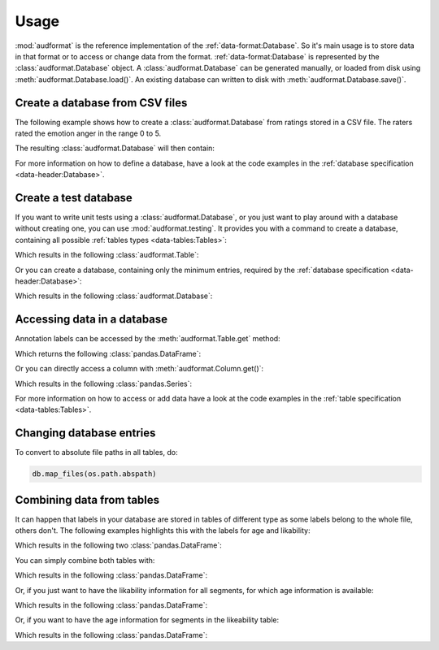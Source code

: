 Usage
=====

:mod:`audformat` is the reference implementation
of the :ref:`data-format:Database`.
So it's main usage is to store data in that format
or to access or change data from the format.
:ref:`data-format:Database` is represented by
the :class:`audformat.Database` object.
A :class:`audformat.Database` can be generated manually,
or loaded from disk using :meth:`audformat.Database.load()`.
An existing database can written to disk with
:meth:`audformat.Database.save()`.


Create a database from CSV files
--------------------------------

The following example shows
how to create a :class:`audformat.Database`
from ratings stored in a CSV file.
The raters rated the emotion anger in the range 0 to 5.

.. jupyter-execute::

    import io
    import audformat


    # Create dummy CSV data
    CSV = io.StringIO('''
    file,R1,R2,R3
    audio/utt01.wav,1,0,1
    audio/utt02.wav,1,3,2
    audio/utt03.wav,,5,4
    ''')
    df = audformat.utils.read_csv(CSV)

    # Create database
    db = audformat.Database(
        name='foo',
        source='https://gitlab.audeering.com/tools/audformat',
        usage=audformat.define.Usage.COMMERCIAL,
    )

    # Add media, split and scheme
    db.media['microphone'] = audformat.Media(
        audformat.define.MediaType.AUDIO,
        format='wav',
    )
    db.splits['train'] = audformat.Split(
        audformat.define.SplitType.TRAIN,
    )
    db.schemes['anger'] = audformat.Scheme(
        audformat.define.DataType.INTEGER,
        minimum=0,
        maximum=5,
    )

    # Create table and fill with data
    db['anger'] = audformat.Table(
        index=df.index,
        media_id='microphone',
        split_id='train')
    for rater in df.columns:
        db.raters[rater] = audformat.Rater()
        db['anger'][rater] = audformat.Column(scheme_id='anger', rater_id=rater)
        db['anger'][rater].set(df[rater])


The resulting :class:`audformat.Database` will then contain:

.. jupyter-execute::

    db

For more information on how to define a database,
have a look at the code examples in the
:ref:`database specification <data-header:Database>`.


Create a test database
----------------------

If you want to write unit tests using a :class:`audformat.Database`,
or you just want to play around with a database
without creating one, you can use :mod:`audformat.testing`.
It provides you with a command to create a database,
containing all possible :ref:`tables types <data-tables:Tables>`:

.. jupyter-execute::

    import audformat.testing


    db = audformat.testing.create_db()

Which results in the following :class:`audformat.Table`:

.. jupyter-execute::

    db.tables

Or you can create a database,
containing only the minimum entries,
required by the :ref:`database specification <data-header:Database>`:

.. jupyter-execute::

    db_minimal = audformat.testing.create_db(minimal=True)

Which results in the following :class:`audformat.Database`:

.. jupyter-execute::

    db_minimal


Accessing data in a database
----------------------------

Annotation labels can be accessed
by the :meth:`audformat.Table.get` method:

.. jupyter-execute::

    table = db.tables['files'].get()

Which returns the following :class:`pandas.DataFrame`:

.. jupyter-execute::

    table.iloc[0:2, 0:2]

Or you can directly access a column with :meth:`audformat.Column.get()`:

.. jupyter-execute::

    column = db.tables['files'].columns['string'].get()

Which results in the following :class:`pandas.Series`:

.. jupyter-execute::

    column[0:2]

For more information on how to access or add data
have a look at the code examples in the
:ref:`table specification <data-tables:Tables>`.


Changing database entries
-------------------------

To convert to absolute file paths in all tables, do:

.. code-block:: python

    db.map_files(os.path.abspath)


Combining data from tables
--------------------------

It can happen that labels in your database are stored
in tables of different type as some labels belong to the whole file,
others don't. The following examples highlights this with the labels
for age and likability:

.. jupyter-execute::
    :hide-output:

    db = audformat.testing.create_db(minimal=True)
    db.schemes['age'] = audformat.Scheme(
        audformat.define.DataType.INTEGER,
        minimum=20,
        maximum=50,
    )
    db.schemes['likability'] = audformat.Scheme(
        audformat.define.DataType.FLOAT,
    )
    audformat.testing.add_table(
        db,
        table_id='age',
        index_type=audformat.define.IndexType.FILEWISE,
        columns='age',
        num_files=3,
    )
    audformat.testing.add_table(
        db,
        table_id='likability',
        index_type=audformat.define.IndexType.SEGMENTED,
        columns='likability',
        num_files=4,
    )

Which results in the following two :class:`pandas.DataFrame`:

.. jupyter-execute::

    display(
        db['age'].get(),
        db['likability'].get(),
    )

You can simply combine both tables with:

.. jupyter-execute::

    combined_table = db['likability'] + db['age']

Which results in the following :class:`pandas.DataFrame`:

.. jupyter-execute::

    combined_table.get()

Or, if you just want to have the likability information for all segments,
for which age information is available:

.. jupyter-execute::

    df_likability = db['likability'].get(
        db['age'].files,
    )

Which results in the following :class:`pandas.DataFrame`:

.. jupyter-execute::

    df_likability

Or, if you want to have the age information for segments
in the likeability table:

.. jupyter-execute::

    df_age = db['age'].get(df_likability.index)

Which results in the following :class:`pandas.DataFrame`:

.. jupyter-execute::

    df_age
